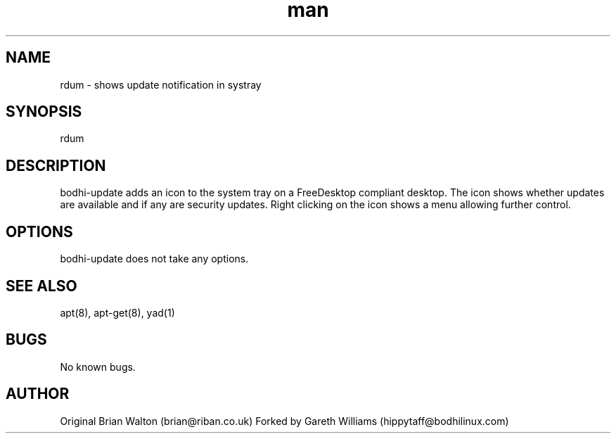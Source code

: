 .TH man 1 "10 Oct 2020" "1.0" "bodhi-update man page"
.SH NAME
rdum \- shows update notification in systray
.SH SYNOPSIS
rdum
.SH DESCRIPTION
bodhi-update adds an icon to the system tray on a FreeDesktop compliant desktop. The icon shows whether updates are available and if any are security updates. Right clicking on the icon shows a menu allowing further control.
.SH OPTIONS
bodhi-update does not take any options.
.SH SEE ALSO
apt(8), apt-get(8), yad(1)
.SH BUGS
No known bugs.
.SH AUTHOR
Original
Brian Walton (brian@riban.co.uk)
Forked by
Gareth Williams (hippytaff@bodhilinux.com)
